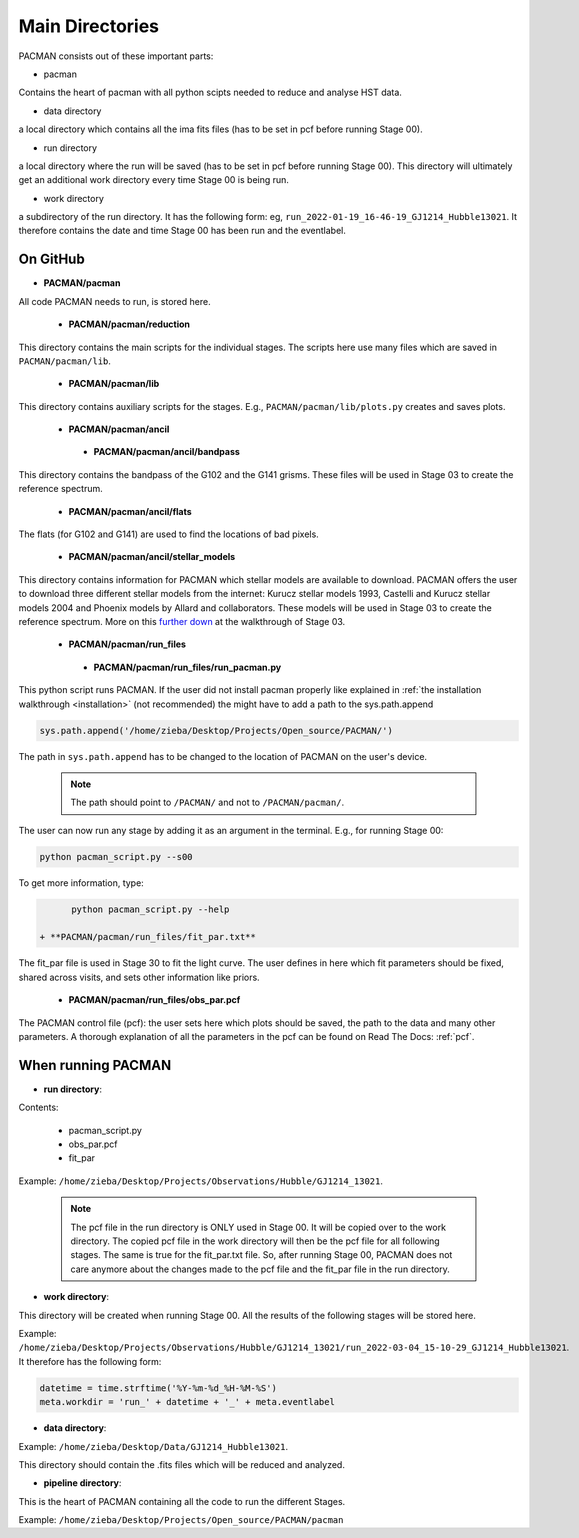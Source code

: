 .. _directories:

Main Directories
========================

.. image:: media/20220223_124456.jpg

PACMAN consists out of these important parts:

* pacman
Contains the heart of pacman with all python scipts needed to reduce and analyse HST data.

* data directory
a local directory which contains all the ima fits files (has to be set in pcf before running Stage 00).

* run directory
a local directory where the run will be saved (has to be set in pcf before running Stage 00).
This directory will ultimately get an additional work directory every time Stage 00 is being run.

* work directory
a subdirectory of the run directory.
It has the following form: eg, ``run_2022-01-19_16-46-19_GJ1214_Hubble13021``.
It therefore contains the date and time Stage 00 has been run and the eventlabel.


On GitHub
''''''''''''''''''''''''''''''

* **PACMAN/pacman**

All code PACMAN needs to run, is stored here.


 - **PACMAN/pacman/reduction**

This directory contains the main scripts for the individual stages. The scripts here use many files which are saved in ``PACMAN/pacman/lib``.


 - **PACMAN/pacman/lib**

This directory contains auxiliary scripts for the stages. E.g., ``PACMAN/pacman/lib/plots.py`` creates and saves plots.


 - **PACMAN/pacman/ancil**


  + **PACMAN/pacman/ancil/bandpass**

This directory contains the bandpass of the G102 and the G141 grisms. These files will be used in Stage 03 to create the reference spectrum.


  + **PACMAN/pacman/ancil/flats**

The flats (for G102 and G141) are used to find the locations of bad pixels.


  + **PACMAN/pacman/ancil/stellar_models**

This directory contains information for PACMAN which stellar models are available to download.
PACMAN offers the user to download three different stellar models from the internet: Kurucz stellar models 1993, Castelli and Kurucz stellar models 2004 and Phoenix models by Allard and collaborators.
These models will be used in Stage 03 to create the reference spectrum.
More on this `further down <https://pacmandocs.readthedocs.io/en/latest/quickstart.html#stage-03>`_ at the walkthrough of Stage 03.

 - **PACMAN/pacman/run_files**

  + **PACMAN/pacman/run_files/run_pacman.py**

This python script runs PACMAN. If the user did not install pacman properly like explained in :ref:`the installation walkthrough <installation>` (not recommended) the might have to add a path to the sys.path.append

.. code-block:: python

	sys.path.append('/home/zieba/Desktop/Projects/Open_source/PACMAN/')

The path in ``sys.path.append`` has to be changed to the location of PACMAN on the user's device.

    .. note:: The path should point to ``/PACMAN/`` and not to ``/PACMAN/pacman/``.

The user can now run any stage by adding it as an argument in the terminal. E.g., for running Stage 00:

.. code-block:: console

	python pacman_script.py --s00

To get more information, type:

.. code-block:: console

	python pacman_script.py --help

  + **PACMAN/pacman/run_files/fit_par.txt**


The fit_par file is used in Stage 30 to fit the light curve. The user defines in here which fit parameters should be fixed, shared across visits, and sets other information like priors.


  + **PACMAN/pacman/run_files/obs_par.pcf**

The PACMAN control file (pcf): the user sets here which plots should be saved, the path to the data and many other parameters. A thorough explanation of all the parameters in the pcf can be found on Read The Docs: :ref:`pcf`.



When running PACMAN
''''''''''''''''''''''''''''''

* **run directory**:

Contents:

 - pacman_script.py

 - obs_par.pcf

 - fit_par

Example: ``/home/zieba/Desktop/Projects/Observations/Hubble/GJ1214_13021``.

    .. note:: | The pcf file in the run directory is ONLY used in Stage 00. It will be copied over to the work directory. The copied pcf file in the work directory will then be the pcf file for all following stages. The same is true for the fit_par.txt file. So, after running Stage 00, PACMAN does not care anymore about the changes made to the pcf file and the fit_par file in the run directory.


* **work directory**:

This directory will be created when running Stage 00.
All the results of the following stages will be stored here.

Example: ``/home/zieba/Desktop/Projects/Observations/Hubble/GJ1214_13021/run_2022-03-04_15-10-29_GJ1214_Hubble13021``.
It therefore has the following form:

.. code-block:: python

    datetime = time.strftime('%Y-%m-%d_%H-%M-%S')
    meta.workdir = 'run_' + datetime + '_' + meta.eventlabel


* **data directory**:

Example: ``/home/zieba/Desktop/Data/GJ1214_Hubble13021``.

This directory should contain the .fits files which will be reduced and analyzed.


* **pipeline directory**:

This is the heart of PACMAN containing all the code to run the different Stages.

Example: ``/home/zieba/Desktop/Projects/Open_source/PACMAN/pacman``
